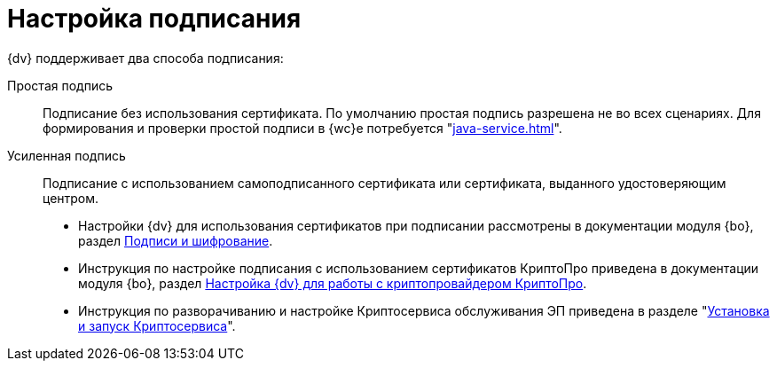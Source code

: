 = Настройка подписания

.{dv} поддерживает два способа подписания:
Простая подпись::
Подписание без использования сертификата. По умолчанию простая подпись разрешена не во всех сценариях. Для формирования и проверки простой подписи в {wc}е потребуется "xref:java-service.adoc[]".

Усиленная подпись::
Подписание с использованием самоподписанного сертификата или сертификата, выданного удостоверяющим центром.
+
* Настройки {dv} для использования сертификатов при подписании рассмотрены в документации модуля {bo}, раздел xref:backoffice:admin:system-settings.adoc#signature-cypher[Подписи и шифрование].
* Инструкция по настройке подписания с использованием сертификатов КриптоПро приведена в документации модуля {bo}, раздел xref:backoffice:admin:prepare-cryptopro.adoc[Настройка {dv} для работы с криптопровайдером КриптоПро].
* Инструкция по разворачиванию и настройке Криптосервиса обслуживания ЭП приведена в разделе "xref:java-service.adoc#cryptoservice[Установка и запуск Криптосервиса]".
